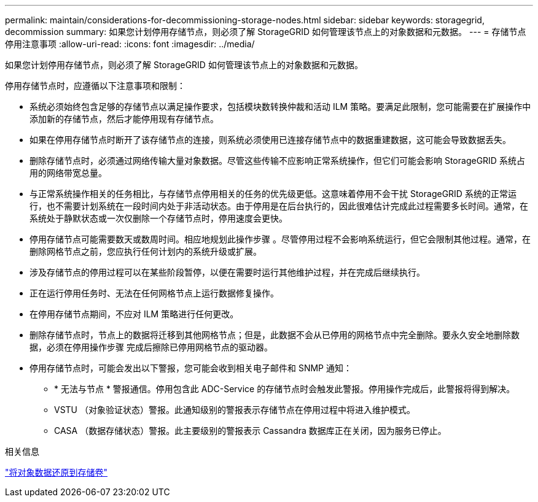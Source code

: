 ---
permalink: maintain/considerations-for-decommissioning-storage-nodes.html 
sidebar: sidebar 
keywords: storagegrid, decommission 
summary: 如果您计划停用存储节点，则必须了解 StorageGRID 如何管理该节点上的对象数据和元数据。 
---
= 存储节点停用注意事项
:allow-uri-read: 
:icons: font
:imagesdir: ../media/


[role="lead"]
如果您计划停用存储节点，则必须了解 StorageGRID 如何管理该节点上的对象数据和元数据。

停用存储节点时，应遵循以下注意事项和限制：

* 系统必须始终包含足够的存储节点以满足操作要求，包括模块数转换仲裁和活动 ILM 策略。要满足此限制，您可能需要在扩展操作中添加新的存储节点，然后才能停用现有存储节点。
* 如果在停用存储节点时断开了该存储节点的连接，则系统必须使用已连接存储节点中的数据重建数据，这可能会导致数据丢失。
* 删除存储节点时，必须通过网络传输大量对象数据。尽管这些传输不应影响正常系统操作，但它们可能会影响 StorageGRID 系统占用的网络带宽总量。
* 与正常系统操作相关的任务相比，与存储节点停用相关的任务的优先级更低。这意味着停用不会干扰 StorageGRID 系统的正常运行，也不需要计划系统在一段时间内处于非活动状态。由于停用是在后台执行的，因此很难估计完成此过程需要多长时间。通常，在系统处于静默状态或一次仅删除一个存储节点时，停用速度会更快。
* 停用存储节点可能需要数天或数周时间。相应地规划此操作步骤 。尽管停用过程不会影响系统运行，但它会限制其他过程。通常，在删除网格节点之前，您应执行任何计划内的系统升级或扩展。
* 涉及存储节点的停用过程可以在某些阶段暂停，以便在需要时运行其他维护过程，并在完成后继续执行。
* 正在运行停用任务时、无法在任何网格节点上运行数据修复操作。
* 在停用存储节点期间，不应对 ILM 策略进行任何更改。
* 删除存储节点时，节点上的数据将迁移到其他网格节点；但是，此数据不会从已停用的网格节点中完全删除。要永久安全地删除数据，必须在停用操作步骤 完成后擦除已停用网格节点的驱动器。
* 停用存储节点时，可能会发出以下警报，您可能会收到相关电子邮件和 SNMP 通知：
+
** * 无法与节点 * 警报通信。停用包含此 ADC-Service 的存储节点时会触发此警报。停用操作完成后，此警报将得到解决。
** VSTU （对象验证状态）警报。此通知级别的警报表示存储节点在停用过程中将进入维护模式。
** CASA （数据存储状态）警报。此主要级别的警报表示 Cassandra 数据库正在关闭，因为服务已停止。




.相关信息
link:restoring-object-data-to-storage-volume.html["将对象数据还原到存储卷"]
